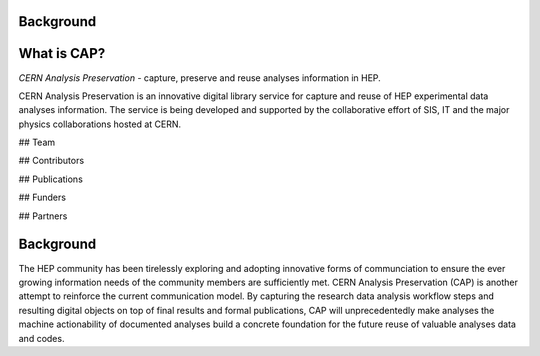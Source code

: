 Background
===============

What is CAP?
==================
*CERN Analysis Preservation* - capture, preserve and reuse analyses information in HEP.

CERN Analysis Preservation is an innovative digital library service for capture and reuse of HEP experimental data analyses information. The service is being developed and supported by the collaborative effort of SIS, IT and the major physics collaborations hosted at CERN.

## Team

## Contributors

## Publications

## Funders

## Partners


Background
==================
The HEP community has been tirelessly exploring and adopting innovative forms of communciation to ensure the ever growing information needs of the community members are sufficiently met. CERN Analysis Preservation (CAP) is another attempt to reinforce the current communication model. By capturing the research data analysis workflow steps and resulting digital objects on top of final results and formal publications, CAP will unprecedentedly make analyses  the machine actionability of documented analyses  build a concrete foundation for the future reuse of valuable analyses data and codes.
